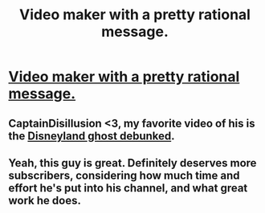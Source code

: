 #+TITLE: Video maker with a pretty rational message.

* [[https://www.youtube.com/watch?v=sWy1qmMoToM][Video maker with a pretty rational message.]]
:PROPERTIES:
:Author: Bowbreaker
:Score: 21
:DateUnix: 1474755577.0
:DateShort: 2016-Sep-25
:END:

** CaptainDisillusion <3, my favorite video of his is the [[https://www.youtube.com/watch?v=XE1OmvERQek][Disneyland ghost debunked]].
:PROPERTIES:
:Author: josephwdye
:Score: 5
:DateUnix: 1474766515.0
:DateShort: 2016-Sep-25
:END:


** Yeah, this guy is great. Definitely deserves more subscribers, considering how much time and effort he's put into his channel, and what great work he does.
:PROPERTIES:
:Author: DaystarEld
:Score: 2
:DateUnix: 1474868909.0
:DateShort: 2016-Sep-26
:END:
